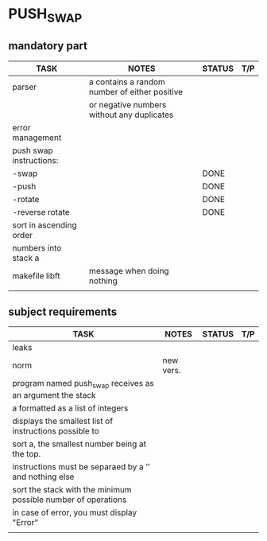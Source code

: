 * PUSH_SWAP
** mandatory part
|-------------------------+-----------------------------------------------+--------+-----|
| TASK                    | NOTES                                         | STATUS | T/P |
|-------------------------+-----------------------------------------------+--------+-----|
| parser                  | a contains a random number of either positive |        |     |
|                         | or negative numbers without any duplicates    |        |     |
|-------------------------+-----------------------------------------------+--------+-----|
| error management        |                                               |        |     |
|-------------------------+-----------------------------------------------+--------+-----|
| push swap instructions: |                                               |        |     |
| -swap                   |                                               | DONE   |     |
| -push                   |                                               | DONE   |     |
| -rotate                 |                                               | DONE   |     |
| -reverse rotate         |                                               | DONE   |     |
|-------------------------+-----------------------------------------------+--------+-----|
| sort in ascending order |                                               |        |     |
| numbers into stack a    |                                               |        |     |
|-------------------------+-----------------------------------------------+--------+-----|
| makefile libft          | message when doing nothing                    |        |     |
|-------------------------+-----------------------------------------------+--------+-----|
|                         |                                               |        |     |

** subject requirements
|---------------------------------------------------------------+-----------+--------+-----|
| TASK                                                          | NOTES     | STATUS | T/P |
|---------------------------------------------------------------+-----------+--------+-----|
| leaks                                                         |           |        |     |
|---------------------------------------------------------------+-----------+--------+-----|
| norm                                                          | new vers. |        |     |
|---------------------------------------------------------------+-----------+--------+-----|
| program named push_swap receives as an argument the stack     |           |        |     |
| a formatted as a list of integers                             |           |        |     |
|---------------------------------------------------------------+-----------+--------+-----|
| displays the smallest list of instructions possible to        |           |        |     |
| sort a, the smallest number being at the top.                 |           |        |     |
|---------------------------------------------------------------+-----------+--------+-----|
| instructions must be separaed by a ’\n’ and nothing else      |           |        |     |
|---------------------------------------------------------------+-----------+--------+-----|
| sort the stack with the minimum possible number of operations |           |        |     |
|---------------------------------------------------------------+-----------+--------+-----|
| in case of error, you must display "Error\n"                  |           |        |     |
|---------------------------------------------------------------+-----------+--------+-----|
|                                                               |           |        |     |
